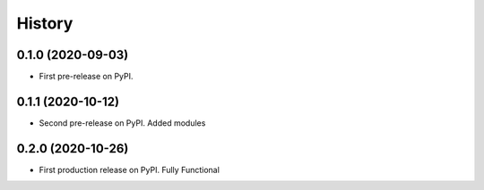 =======
History
=======

0.1.0 (2020-09-03)
------------------

* First pre-release on PyPI.

0.1.1 (2020-10-12)
------------------

* Second pre-release on PyPI. Added modules

0.2.0 (2020-10-26)
------------------

* First production release on PyPI. Fully Functional
